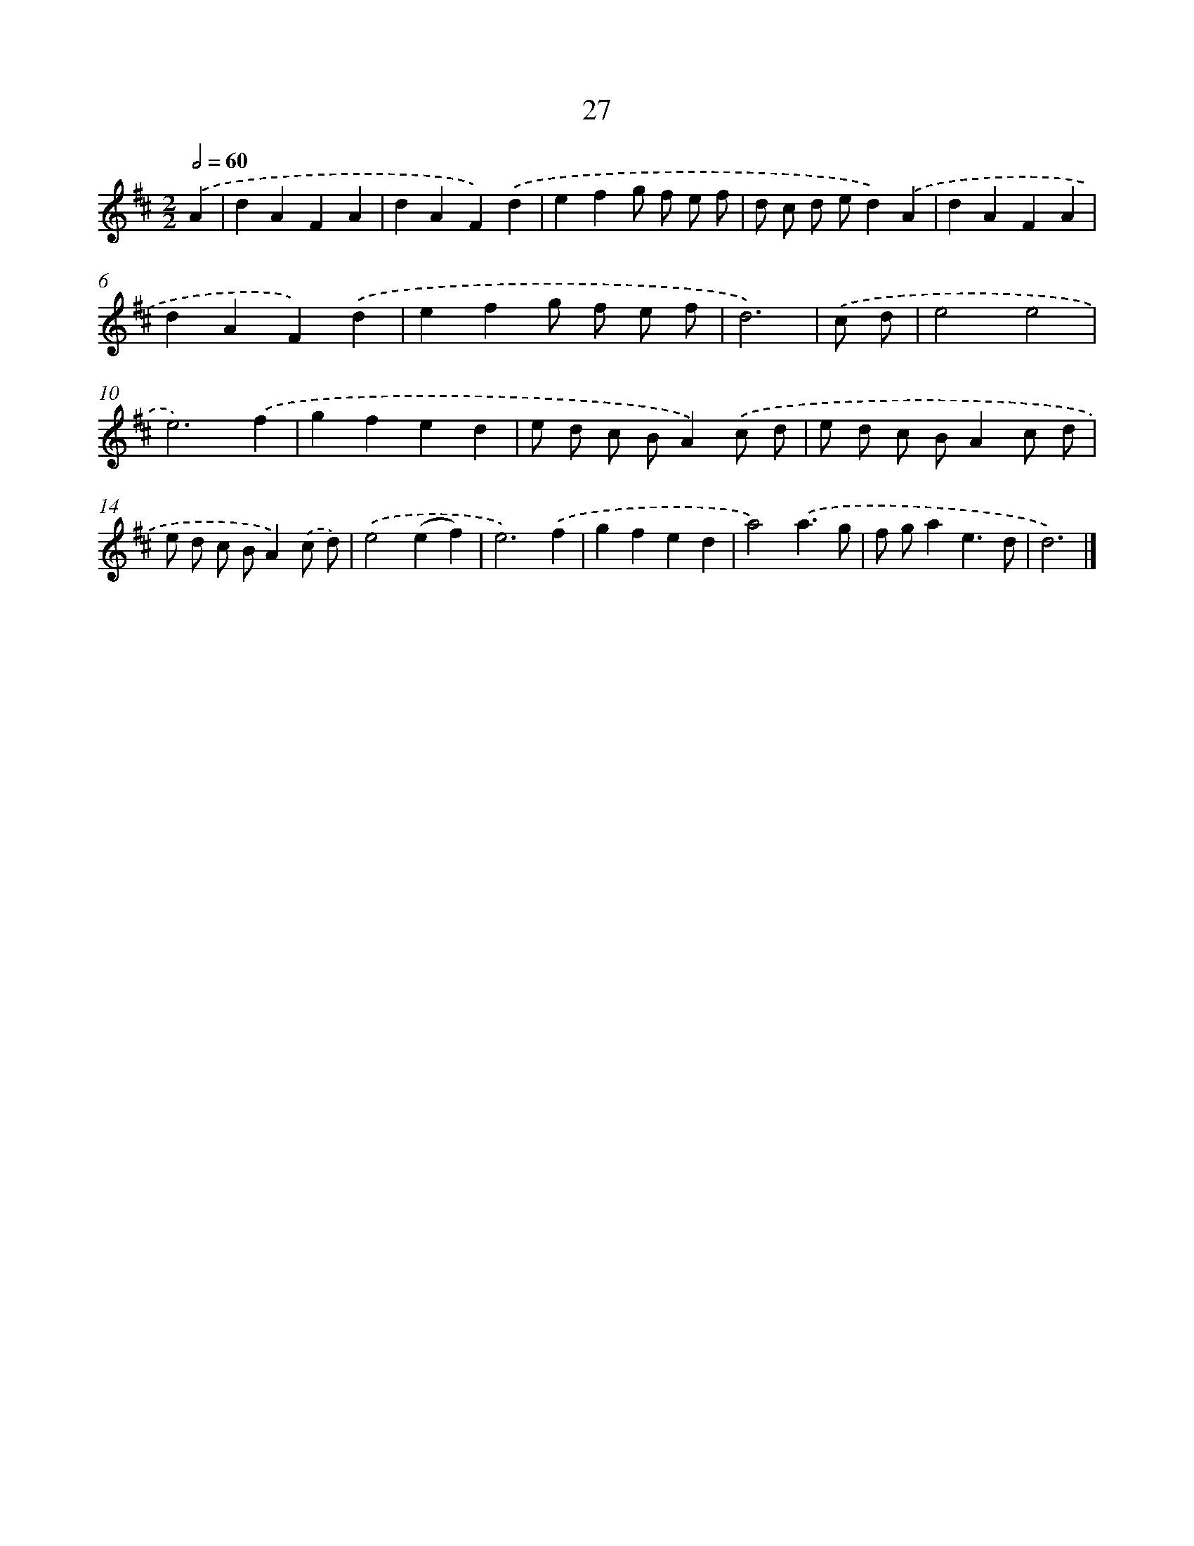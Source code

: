 X: 7389
T: 27
%%abc-version 2.0
%%abcx-abcm2ps-target-version 5.9.1 (29 Sep 2008)
%%abc-creator hum2abc beta
%%abcx-conversion-date 2018/11/01 14:36:37
%%humdrum-veritas 3608844929
%%humdrum-veritas-data 258235182
%%continueall 1
%%barnumbers 0
L: 1/4
M: 2/2
Q: 1/2=60
K: D clef=treble
.('A [I:setbarnb 1]|
dAFA |
dAF).('d |
efg/ f/ e/ f/ |
d/ c/ d/ e/d).('A |
dAFA |
dAF).('d |
efg/ f/ e/ f/ |
d3) |
.('c/ d/ [I:setbarnb 9]|
e2e2 |
e3).('f |
gfed |
e/ d/ c/ B/A).('c/ d/ |
e/ d/ c/ B/Ac/ d/ |
e/ d/ c/ B/A).('c/ d/) |
.('e2(ef) |
e3).('f |
gfed |
a2).('a3/g/ |
f/ g/ae3/d/ |
d3) |]
